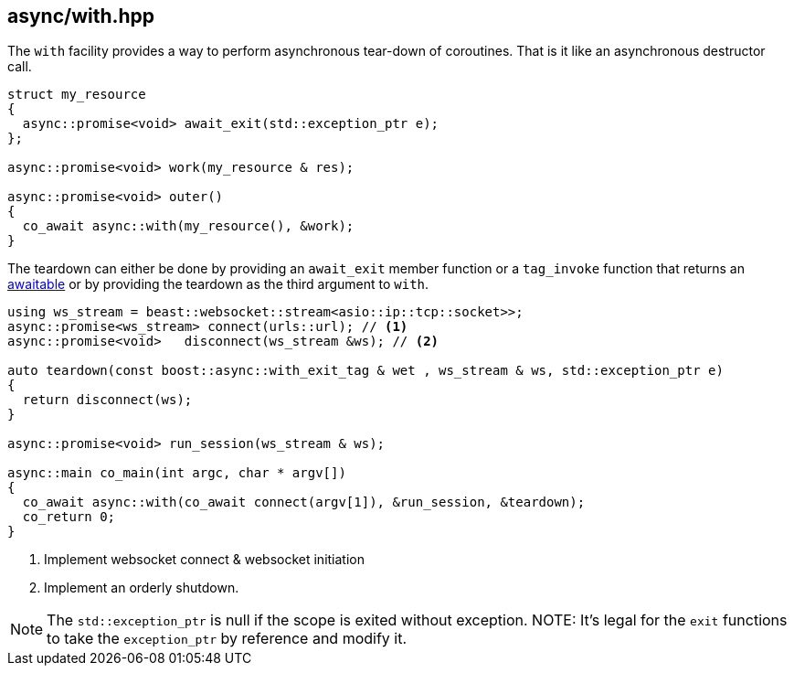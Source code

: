 [#with]
== async/with.hpp

The `with` facility provides a way to perform asynchronous tear-down of coroutines.
That is it like an asynchronous destructor call.

[source,cpp]
----
struct my_resource
{
  async::promise<void> await_exit(std::exception_ptr e);
};

async::promise<void> work(my_resource & res);

async::promise<void> outer()
{
  co_await async::with(my_resource(), &work);
}
----

The teardown can either be done by providing an `await_exit` member function or a `tag_invoke` function
that returns an <<awaitable, awaitable>> or by providing the teardown as the third argument to `with`.

[source,cpp]
----
using ws_stream = beast::websocket::stream<asio::ip::tcp::socket>>;
async::promise<ws_stream> connect(urls::url); // <1>
async::promise<void>   disconnect(ws_stream &ws); // <2>

auto teardown(const boost::async::with_exit_tag & wet , ws_stream & ws, std::exception_ptr e)
{
  return disconnect(ws);
}

async::promise<void> run_session(ws_stream & ws);

async::main co_main(int argc, char * argv[])
{
  co_await async::with(co_await connect(argv[1]), &run_session, &teardown);
  co_return 0;
}
----
<1> Implement websocket connect & websocket initiation
<2> Implement an orderly shutdown.

NOTE: The `std::exception_ptr` is null if the scope is exited without exception.
NOTE: It's legal for the `exit` functions to take the `exception_ptr` by reference and modify it.